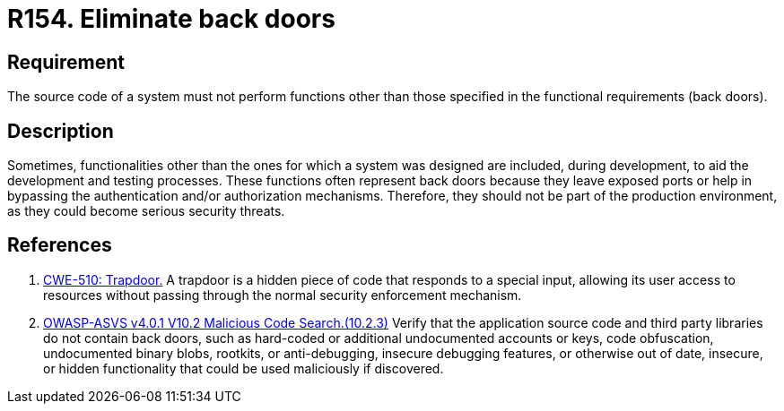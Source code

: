 :slug: rules/154/
:category: source
:description: This requirement establishes the importance of eliminating back doors and other functionalities that are not part of the system's functional specification.
:keywords: Source Code, Functional Requirements, Rootkit, Back Doors, CWE, ASVS, Rules, Ethical Hacking, Pentesting
:rules: yes

= R154. Eliminate back doors

== Requirement

The source code of a system must not perform functions
other than those specified in the functional requirements (back doors).

== Description

Sometimes, functionalities other than the ones for which a system was designed
are included, during development, to aid the development and testing processes.
These functions often represent back doors because they leave exposed ports
or help in bypassing the authentication and/or authorization mechanisms.
Therefore, they should not be part of the production environment,
as they could become serious security threats.

== References

. [[r1]] link:https://cwe.mitre.org/data/definitions/779.html[CWE-510: Trapdoor.]
A trapdoor is a hidden piece of code that responds to a special input,
allowing its user access to resources without passing through the normal
security enforcement mechanism.

. [[r2]] link:https://owasp.org/www-project-application-security-verification-standard/[OWASP-ASVS v4.0.1
V10.2 Malicious Code Search.(10.2.3)]
Verify that the application source code and third party libraries do not contain
back doors,
such as hard-coded or additional undocumented accounts or keys,
code obfuscation, undocumented binary blobs, rootkits,
or anti-debugging, insecure debugging features,
or otherwise out of date, insecure, or hidden functionality that could be used
maliciously if discovered.
